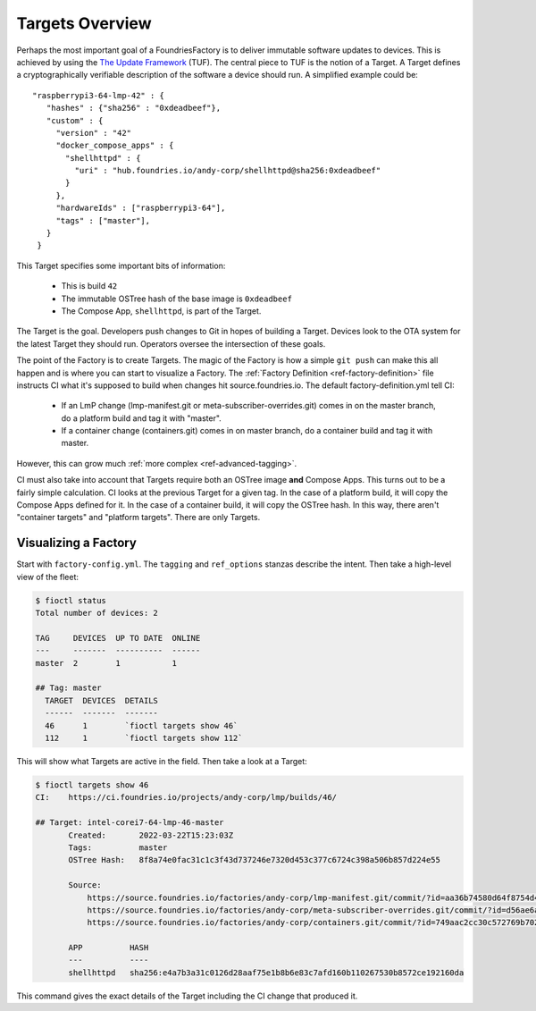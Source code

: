 .. _ref-targets:

Targets Overview
================

Perhaps the most important goal of a FoundriesFactory is to deliver
immutable software updates to devices. This is achieved by using the
`The Update Framework`_ (TUF). The central piece to TUF is the notion
of a Target. A Target defines a cryptographically verifiable
description of the software a device should run. A simplified example
could be::

 "raspberrypi3-64-lmp-42" : {
    "hashes" : {"sha256" : "0xdeadbeef"},
    "custom" : {
      "version" : "42"
      "docker_compose_apps" : {
        "shellhttpd" : {
          "uri" : "hub.foundries.io/andy-corp/shellhttpd@sha256:0xdeadbeef"
        }
      },
      "hardwareIds" : ["raspberrypi3-64"],
      "tags" : ["master"],
    }
  }

This Target specifies some important bits of information:

 * This is build ``42``
 * The immutable OSTree hash of the base image is ``0xdeadbeef``
 * The Compose App, ``shellhttpd``, is part of the Target.

The Target is the goal. Developers push changes to Git in hopes of
building a Target. Devices look to the OTA system for the latest
Target they should run. Operators oversee the intersection of these
goals.

The point of the Factory is to create Targets. The magic of the
Factory is how a simple ``git push`` can make this all happen and
is where you can start to visualize a Factory. The
:ref:`Factory Definition <ref-factory-definition>` file instructs
CI what it's supposed to build when changes hit source.foundries.io.
The default factory-definition.yml tell CI:

 * If an LmP change (lmp-manifest.git or meta-subscriber-overrides.git)
   comes in on the master branch, do a platform build and tag it with
   "master".

 * If a container change (containers.git) comes in on master branch,
   do a container build and tag it with master.

However, this can grow much :ref:`more complex <ref-advanced-tagging>`.

CI must also take into account that Targets require both an OSTree
image **and** Compose Apps. This turns out to be a fairly simple
calculation. CI looks at the previous Target for a given tag. In
the case of a platform build, it will copy the Compose Apps defined for it.
In the case of a container build, it will copy the OSTree hash. In
this way, there aren't "container targets" and "platform targets". There
are only Targets.

Visualizing a Factory
---------------------

Start with ``factory-config.yml``. The ``tagging`` and ``ref_options``
stanzas describe the intent. Then take a high-level view of the fleet:

.. code-block:: bash

  $ fioctl status
  Total number of devices: 2

  TAG     DEVICES  UP TO DATE  ONLINE
  ---     -------  ----------  ------
  master  2        1           1

  ## Tag: master
    TARGET  DEVICES  DETAILS
    ------  -------  -------
    46      1        `fioctl targets show 46`
    112     1        `fioctl targets show 112`

This will show what Targets are active in the field. Then take a look
at a Target:

.. code-block:: bash

 $ fioctl targets show 46
 CI:    https://ci.foundries.io/projects/andy-corp/lmp/builds/46/

 ## Target: intel-corei7-64-lmp-46-master
        Created:       2022-03-22T15:23:03Z
        Tags:          master
        OSTree Hash:   8f8a74e0fac31c1c3f43d737246e7320d453c377c6724c398a506b857d224e55

        Source:
            https://source.foundries.io/factories/andy-corp/lmp-manifest.git/commit/?id=aa36b74580d64f8754d42817e534004c05f80cf7
            https://source.foundries.io/factories/andy-corp/meta-subscriber-overrides.git/commit/?id=d56ae6a677316bf1c8544cf9228632a59fe3d991
            https://source.foundries.io/factories/andy-corp/containers.git/commit/?id=749aac2cc30c572769b702498373505dac1da7ed

        APP          HASH
        ---          ----
        shellhttpd   sha256:e4a7b3a31c0126d28aaf75e1b8b6e83c7afd160b110267530b8572ce192160da

This command gives the exact details of the Target including the CI
change that produced it.

.. _The Update Framework:
   https://theupdateframework.com/
